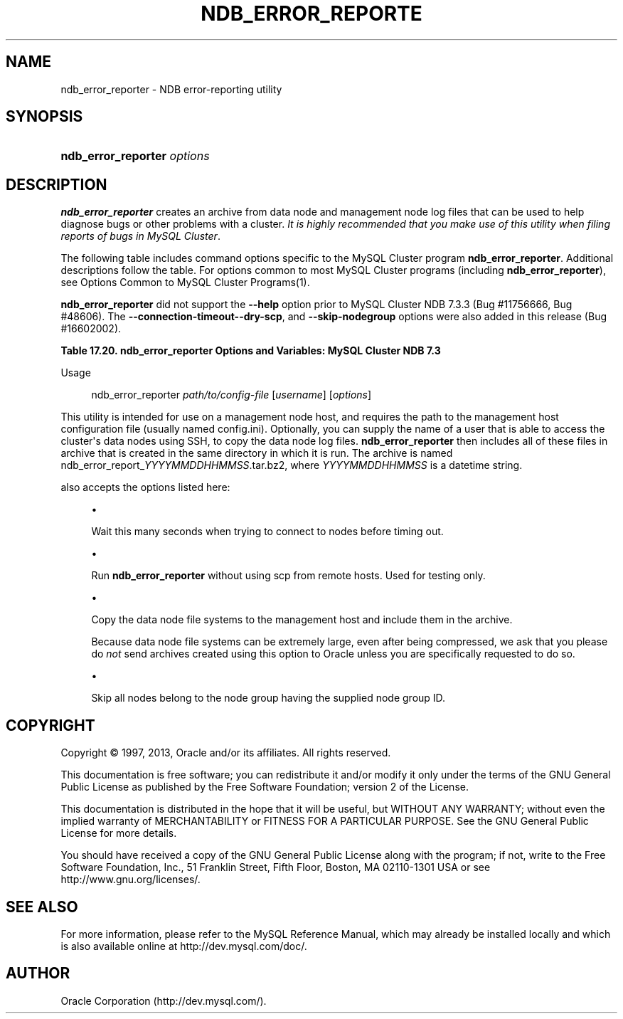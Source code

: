 '\" t
.\"     Title: \fBndb_error_reporter\fR
.\"    Author: [FIXME: author] [see http://docbook.sf.net/el/author]
.\" Generator: DocBook XSL Stylesheets v1.78.1 <http://docbook.sf.net/>
.\"      Date: 11/15/2013
.\"    Manual: MySQL Database System
.\"    Source: MySQL 5.6
.\"  Language: English
.\"
.TH "\FBNDB_ERROR_REPORTE" "1" "11/15/2013" "MySQL 5\&.6" "MySQL Database System"
.\" -----------------------------------------------------------------
.\" * Define some portability stuff
.\" -----------------------------------------------------------------
.\" ~~~~~~~~~~~~~~~~~~~~~~~~~~~~~~~~~~~~~~~~~~~~~~~~~~~~~~~~~~~~~~~~~
.\" http://bugs.debian.org/507673
.\" http://lists.gnu.org/archive/html/groff/2009-02/msg00013.html
.\" ~~~~~~~~~~~~~~~~~~~~~~~~~~~~~~~~~~~~~~~~~~~~~~~~~~~~~~~~~~~~~~~~~
.ie \n(.g .ds Aq \(aq
.el       .ds Aq '
.\" -----------------------------------------------------------------
.\" * set default formatting
.\" -----------------------------------------------------------------
.\" disable hyphenation
.nh
.\" disable justification (adjust text to left margin only)
.ad l
.\" -----------------------------------------------------------------
.\" * MAIN CONTENT STARTS HERE *
.\" -----------------------------------------------------------------
.\" ndb_error_reporter
.\" bugs: MySQL Cluster: reporting
.SH "NAME"
ndb_error_reporter \- NDB error\-reporting utility
.SH "SYNOPSIS"
.HP \w'\fBndb_error_reporter\ \fR\fB\fIoptions\fR\fR\ 'u
\fBndb_error_reporter \fR\fB\fIoptions\fR\fR
.SH "DESCRIPTION"
.PP
\fBndb_error_reporter\fR
creates an archive from data node and management node log files that can be used to help diagnose bugs or other problems with a cluster\&.
\fIIt is highly recommended that you make use of this utility when filing reports of bugs in MySQL Cluster\fR\&.
.PP
The following table includes command options specific to the MySQL Cluster program
\fBndb_error_reporter\fR\&. Additional descriptions follow the table\&. For options common to most MySQL Cluster programs (including
\fBndb_error_reporter\fR), see
Options Common to MySQL Cluster Programs(1)\&.
.PP
\fBndb_error_reporter\fR
did not support the
\fB\-\-help\fR
option prior to MySQL Cluster NDB 7\&.3\&.3 (Bug #11756666, Bug #48606)\&. The
\fB\-\-connection\-timeout\fR\fB\-\-dry\-scp\fR, and
\fB\-\-skip\-nodegroup\fR
options were also added in this release (Bug #16602002)\&.
.sp
.it 1 an-trap
.nr an-no-space-flag 1
.nr an-break-flag 1
.br
.B Table\ \&17.20.\ \&ndb_error_reporter Options and Variables: MySQL Cluster NDB 7.3
.TS
allbox tab(:);
lB lB lB.
T{
Format
T}:T{
Description
T}:T{
Added / Removed
T}
.T&
l l l
l l l
l l l
l l l.
T{
.PP
--connection-timeout=timeout
T}:T{
Number of seconds to wait when connecting to nodes before timing out\&.
T}:T{
.PP
ADDED: NDB 7\&.3\&.3
T}
T{
.PP
--dry-scp
T}:T{
Disable scp with remote hosts; used only for testing\&.
T}:T{
.PP
ADDED: NDB 7\&.3\&.3
T}
T{
.PP
--fs
T}:T{
Include file system data in error report; can use a large amount of disk
            space
T}:T{
.PP
All MySQL 5\&.6 based releases
T}
T{
.PP
--skip-nodegroup=nodegroup_id
T}:T{
Skip all nodes in the node group having this ID\&.
T}:T{
.PP
ADDED: NDB 7\&.3\&.3
T}
.TE
.sp 1
        Usage
.sp
.if n \{\
.RS 4
.\}
.nf
ndb_error_reporter \fIpath/to/config\-file\fR [\fIusername\fR] [\fIoptions\fR]
.fi
.if n \{\
.RE
.\}
.PP
This utility is intended for use on a management node host, and requires the path to the management host configuration file (usually named
config\&.ini)\&. Optionally, you can supply the name of a user that is able to access the cluster\*(Aqs data nodes using SSH, to copy the data node log files\&.
\fBndb_error_reporter\fR
then includes all of these files in archive that is created in the same directory in which it is run\&. The archive is named
ndb_error_report_\fIYYYYMMDDHHMMSS\fR\&.tar\&.bz2, where
\fIYYYYMMDDHHMMSS\fR
is a datetime string\&.
.PP
.\" ndb_error_reporter: options\fBndb_error_reporter\fR
also accepts the options listed here:
.sp
.RS 4
.ie n \{\
\h'-04'\(bu\h'+03'\c
.\}
.el \{\
.sp -1
.IP \(bu 2.3
.\}
.\" connection-timeout option (ndb_error_reporter)\fB\-\-connection\-timeout=\fR\fB\fItimeout\fR\fR
.TS
allbox tab(:);
l l s s
l l s s
l l s s
^ l l s
^ l l s.
T{
\fBIntroduced\fR
T}:T{
5\&.6\&.14\-ndb\-7\&.3\&.3
T}
T{
\fBCommand\-Line Format\fR
T}:T{
\-\-connection\-timeout=timeout
T}
T{
\ \&
T}:T{
\fBPermitted Values\fR
T}
:T{
\fBType\fR
T}:T{
integer
T}
:T{
\fBDefault\fR
T}:T{
0
T}
.TE
.sp 1
Wait this many seconds when trying to connect to nodes before timing out\&.
.RE
.sp
.RS 4
.ie n \{\
\h'-04'\(bu\h'+03'\c
.\}
.el \{\
.sp -1
.IP \(bu 2.3
.\}
.\" dry-scp option (ndb_error_reporter)\fB\-\-dry\-scp\fR
.TS
allbox tab(:);
l l s s
l l s s
l l s s
^ l l s
^ l l s.
T{
\fBIntroduced\fR
T}:T{
5\&.6\&.14\-ndb\-7\&.3\&.3
T}
T{
\fBCommand\-Line Format\fR
T}:T{
\-\-dry\-scp
T}
T{
\ \&
T}:T{
\fBPermitted Values\fR
T}
:T{
\fBType\fR
T}:T{
boolean
T}
:T{
\fBDefault\fR
T}:T{
TRUE
T}
.TE
.sp 1
Run
\fBndb_error_reporter\fR
without using scp from remote hosts\&. Used for testing only\&.
.RE
.sp
.RS 4
.ie n \{\
\h'-04'\(bu\h'+03'\c
.\}
.el \{\
.sp -1
.IP \(bu 2.3
.\}
.\" fs option (ndb_error_reporter)\fB\-\-fs\fR
.TS
allbox tab(:);
l l s s
l l s s
^ l l s
^ l l s.
T{
\fBCommand\-Line Format\fR
T}:T{
\-\-fs
T}
T{
\ \&
T}:T{
\fBPermitted Values\fR
T}
:T{
\fBType\fR
T}:T{
boolean
T}
:T{
\fBDefault\fR
T}:T{
FALSE
T}
.TE
.sp 1
Copy the data node file systems to the management host and include them in the archive\&.
.sp
Because data node file systems can be extremely large, even after being compressed, we ask that you please do
\fInot\fR
send archives created using this option to Oracle unless you are specifically requested to do so\&.
.RE
.sp
.RS 4
.ie n \{\
\h'-04'\(bu\h'+03'\c
.\}
.el \{\
.sp -1
.IP \(bu 2.3
.\}
.\" skip-nodegroup option (ndb_error_reporter)\fB\-\-skip\-nodegroup=\fR\fB\fInodegroup_id\fR\fR
.TS
allbox tab(:);
l l s s
l l s s
l l s s
^ l l s
^ l l s.
T{
\fBIntroduced\fR
T}:T{
5\&.6\&.14\-ndb\-7\&.3\&.3
T}
T{
\fBCommand\-Line Format\fR
T}:T{
\-\-connection\-timeout=timeout
T}
T{
\ \&
T}:T{
\fBPermitted Values\fR
T}
:T{
\fBType\fR
T}:T{
integer
T}
:T{
\fBDefault\fR
T}:T{
0
T}
.TE
.sp 1
Skip all nodes belong to the node group having the supplied node group ID\&.
.RE
.SH "COPYRIGHT"
.br
.PP
Copyright \(co 1997, 2013, Oracle and/or its affiliates. All rights reserved.
.PP
This documentation is free software; you can redistribute it and/or modify it only under the terms of the GNU General Public License as published by the Free Software Foundation; version 2 of the License.
.PP
This documentation is distributed in the hope that it will be useful, but WITHOUT ANY WARRANTY; without even the implied warranty of MERCHANTABILITY or FITNESS FOR A PARTICULAR PURPOSE. See the GNU General Public License for more details.
.PP
You should have received a copy of the GNU General Public License along with the program; if not, write to the Free Software Foundation, Inc., 51 Franklin Street, Fifth Floor, Boston, MA 02110-1301 USA or see http://www.gnu.org/licenses/.
.sp
.SH "SEE ALSO"
For more information, please refer to the MySQL Reference Manual,
which may already be installed locally and which is also available
online at http://dev.mysql.com/doc/.
.SH AUTHOR
Oracle Corporation (http://dev.mysql.com/).
